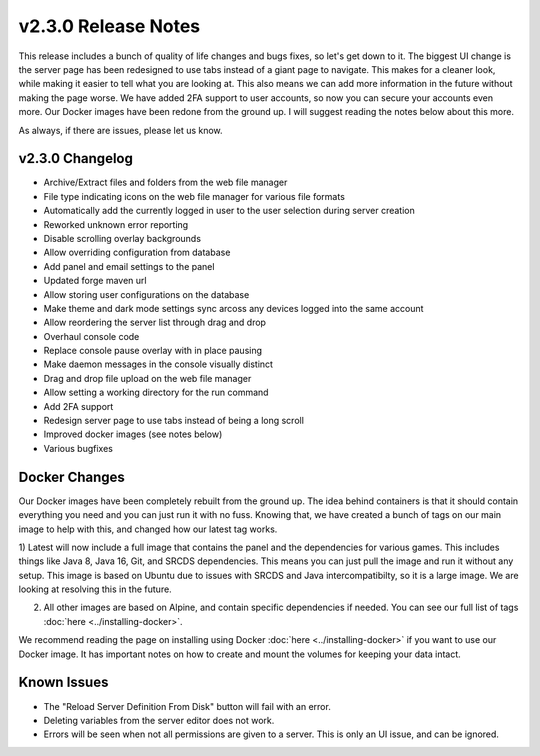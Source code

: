 v2.3.0 Release Notes
====================

This release includes a bunch of quality of life changes and bugs fixes, so let's get down to it.
The biggest UI change is the server page has been redesigned to use tabs instead of a giant page to navigate. This makes for a cleaner look, while making it easier to tell what you are looking at. This also means we can add more information in the future without making the page worse.
We have added 2FA support to user accounts, so now you can secure your accounts even more.
Our Docker images have been redone from the ground up. I will suggest reading the notes below about this more.

As always, if there are issues, please let us know.

v2.3.0 Changelog
^^^^^^^^^^^^^^^^

- Archive/Extract files and folders from the web file manager
- File type indicating icons on the web file manager for various file formats
- Automatically add the currently logged in user to the user selection during server creation
- Reworked unknown error reporting
- Disable scrolling overlay backgrounds
- Allow overriding configuration from database
- Add panel and email settings to the panel
- Updated forge maven url
- Allow storing user configurations on the database
- Make theme and dark mode settings sync arcoss any devices logged into the same account
- Allow reordering the server list through drag and drop
- Overhaul console code
- Replace console pause overlay with in place pausing
- Make daemon messages in the console visually distinct
- Drag and drop file upload on the web file manager
- Allow setting a working directory for the run command
- Add 2FA support
- Redesign server page to use tabs instead of being a long scroll
- Improved docker images (see notes below)
- Various bugfixes

Docker Changes
^^^^^^^^^^^^^^

Our Docker images have been completely rebuilt from the ground up. The idea behind containers is that it should contain everything you need and you can just run it with no fuss.
Knowing that, we have created a bunch of tags on our main image to help with this, and changed how our latest tag works.

1) Latest will now include a full image that contains the panel and the dependencies for various games. 
This includes things like Java 8, Java 16, Git, and SRCDS dependencies. This means you can just pull the image and run it without any setup.
This image is based on Ubuntu due to issues with SRCDS and Java intercompatibilty, so it is a large image. We are looking at resolving this in the future.

2) All other images are based on Alpine, and contain specific dependencies if needed. You can see our full list of tags :doc:`here <../installing-docker>`. 

We recommend reading the page on installing using Docker :doc:`here <../installing-docker>` if you want to use our Docker image. It has important notes on how to create and mount the volumes for keeping your data intact.


Known Issues
^^^^^^^^^^^^

- The "Reload Server Definition From Disk" button will fail with an error.
- Deleting variables from the server editor does not work.
- Errors will be seen when not all permissions are given to a server. This is only an UI issue, and can be ignored.
